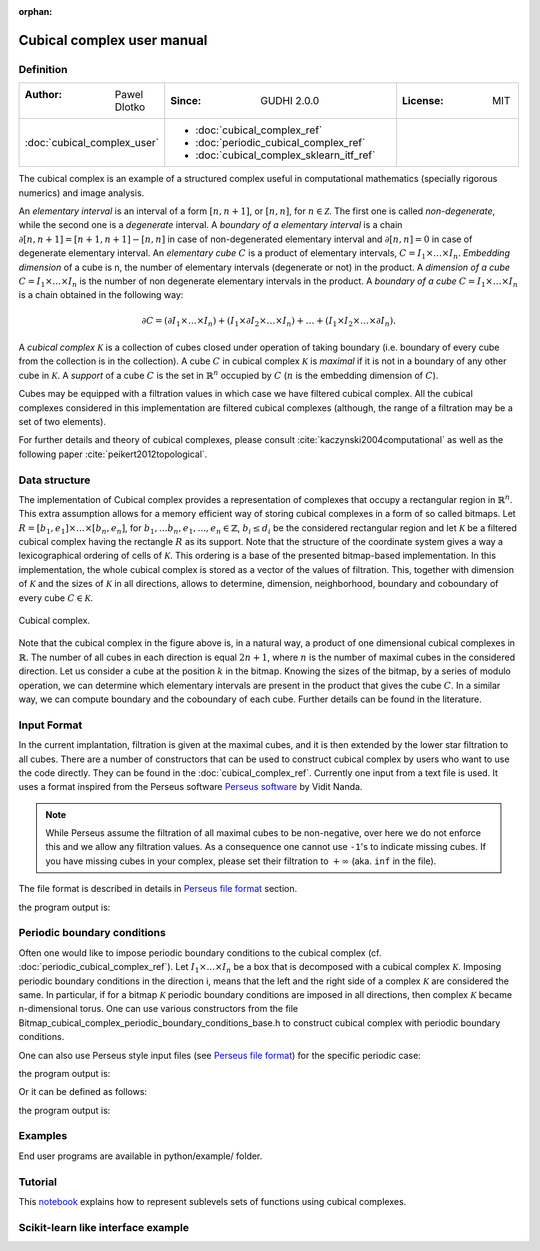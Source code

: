 :orphan:

.. To get rid of WARNING: document isn't included in any toctree

Cubical complex user manual
===========================
Definition
----------

.. list-table::
   :widths: 25 50 25
   :header-rows: 0

   * - :Author: Pawel Dlotko
     - :Since: GUDHI 2.0.0
     - :License: MIT
   * - :doc:`cubical_complex_user`
     - * :doc:`cubical_complex_ref`
       * :doc:`periodic_cubical_complex_ref`
       * :doc:`cubical_complex_sklearn_itf_ref`
     -


The cubical complex is an example of a structured complex useful in computational mathematics (specially rigorous
numerics) and image analysis.

An *elementary interval* is an interval of a form :math:`[n,n+1]`, or :math:`[n,n]`, for :math:`n \in \mathcal{Z}`.
The first one is called *non-degenerate*, while the second one is a *degenerate* interval. A
*boundary of a elementary interval* is a chain  :math:`\partial [n,n+1] = [n+1,n+1]-[n,n]` in case of
non-degenerated elementary interval and :math:`\partial [n,n] = 0` in case of degenerate elementary interval. An
*elementary cube* :math:`C` is a product of elementary intervals, :math:`C=I_1 \times \ldots \times I_n`.
*Embedding dimension* of a cube is n, the number of elementary intervals (degenerate or not) in the product.
A *dimension of a cube* :math:`C=I_1 \times ... \times I_n` is the number of non degenerate elementary
intervals in the product. A *boundary of a cube* :math:`C=I_1 \times \ldots \times I_n` is a chain obtained
in the following way:

.. math::

    \partial C = (\partial I_1 \times \ldots \times I_n) + (I_1 \times \partial I_2 \times \ldots \times I_n) +
    \ldots + (I_1 \times I_2 \times \ldots \times \partial I_n).

A *cubical complex* :math:`\mathcal{K}` is a collection of cubes closed under operation of taking boundary
(i.e. boundary of every cube from the collection is in the collection). A cube :math:`C` in cubical complex
:math:`\mathcal{K}` is *maximal* if it is not in a boundary of any other cube in :math:`\mathcal{K}`. A
*support* of a cube :math:`C` is the set in :math:`\mathbb{R}^n` occupied by :math:`C` (:math:`n` is the embedding
dimension of :math:`C`).

Cubes may be equipped with a filtration values in which case we have filtered cubical complex. All the cubical
complexes considered in this implementation are filtered cubical complexes (although, the range of a filtration may
be a set of two elements).

For further details and theory of cubical complexes, please consult :cite:`kaczynski2004computational` as well as the
following paper :cite:`peikert2012topological`.

Data structure
--------------

The implementation of Cubical complex provides a representation of complexes that occupy a rectangular region in
:math:`\mathbb{R}^n`. This extra assumption allows for a memory efficient way of storing cubical complexes in a form
of so called bitmaps. Let
:math:`R = [b_1,e_1] \times \ldots \times [b_n,e_n]`, for :math:`b_1,...b_n,e_1,...,e_n \in \mathbb{Z}`,
:math:`b_i \leq d_i` be the considered rectangular region and let :math:`\mathcal{K}` be a filtered
cubical complex having the rectangle :math:`R` as its support. Note that the structure of the coordinate system gives
a way a lexicographical ordering of cells of :math:`\mathcal{K}`. This ordering is a base of the presented
bitmap-based implementation. In this implementation, the whole cubical complex is stored as a vector of the values
of filtration. This, together with dimension of :math:`\mathcal{K}` and the sizes of :math:`\mathcal{K}` in all
directions, allows to determine, dimension, neighborhood, boundary and coboundary of every cube
:math:`C \in \mathcal{K}`.

.. figure::
    ../../doc/Bitmap_cubical_complex/Cubical_complex_representation.png
    :alt: Cubical complex.
    :figclass: align-center

    Cubical complex.

Note that the cubical complex in the figure above is, in a natural way, a product of one dimensional cubical
complexes in :math:`\mathbb{R}`. The number of all cubes in each direction is equal :math:`2n+1`, where :math:`n` is
the number of maximal cubes in the considered direction. Let us consider a cube at the position :math:`k` in the
bitmap.
Knowing the sizes of the bitmap, by a series of modulo operation, we can determine which elementary intervals are
present in the product that gives the cube :math:`C`. In a similar way, we can compute boundary and the coboundary of
each cube. Further details can be found in the literature.

Input Format
------------

In the current implantation, filtration is given at the maximal cubes, and it is then extended by the lower star
filtration to all cubes. There are a number of constructors that can be used to construct cubical complex by users
who want to use the code directly. They can be found in the :doc:`cubical_complex_ref`.
Currently one input from a text file is used. It uses a format inspired from the Perseus software
`Perseus software <http://www.sas.upenn.edu/~vnanda/perseus/>`_ by Vidit Nanda.

.. note::
    While Perseus assume the filtration of all maximal cubes to be non-negative, over here we do not enforce this and
    we allow any filtration values. As a consequence one cannot use ``-1``'s to indicate missing cubes. If you have
    missing cubes in your complex, please set their filtration to :math:`+\infty` (aka. ``inf`` in the file).

The file format is described in details in `Perseus file format <fileformats.html#perseus>`_ section.

.. testcode::

    import gudhi
    cubical_complex = gudhi.CubicalComplex(perseus_file=gudhi.__root_source_dir__ + \
        '/data/bitmap/cubicalcomplexdoc.txt')
    result_str = 'Cubical complex is of dimension ' + repr(cubical_complex.dimension()) + ' - ' + \
        repr(cubical_complex.num_simplices()) + ' simplices.'
    print(result_str)

the program output is:

.. testoutput::
    
    Cubical complex is of dimension 2 - 49 simplices.

Periodic boundary conditions
----------------------------

Often one would like to impose periodic boundary conditions to the cubical complex (cf.
:doc:`periodic_cubical_complex_ref`).
Let :math:`I_1\times ... \times I_n` be a box that is decomposed with a cubical complex :math:`\mathcal{K}`.
Imposing periodic boundary conditions in the direction i, means that the left and the right side of a complex
:math:`\mathcal{K}` are considered the same. In particular, if for a bitmap :math:`\mathcal{K}` periodic boundary
conditions are imposed in all directions, then complex :math:`\mathcal{K}` became n-dimensional torus. One can use
various constructors from the file Bitmap_cubical_complex_periodic_boundary_conditions_base.h to construct cubical
complex with periodic boundary conditions.

One can also use Perseus style input files (see `Perseus file format <fileformats.html#perseus>`_) for the specific periodic case:

.. testcode::

    import gudhi
    periodic_cc = gudhi.PeriodicCubicalComplex(perseus_file=gudhi.__root_source_dir__ + \
        '/data/bitmap/periodiccubicalcomplexdoc.txt')
    result_str = 'Periodic cubical complex is of dimension ' + repr(periodic_cc.dimension()) + ' - ' + \
        repr(periodic_cc.num_simplices()) + ' simplices.'
    print(result_str)

the program output is:

.. testoutput::
    
    Periodic cubical complex is of dimension 2 - 42 simplices.

Or it can be defined as follows:

.. testcode::

    from gudhi import PeriodicCubicalComplex as pcc
    periodic_cc = pcc(top_dimensional_cells = [[0, 0, 0], [0, 1, 0], [0, 0, 0]],
         periodic_dimensions=[True, False])
    result_str = 'Periodic cubical complex is of dimension ' + repr(periodic_cc.dimension()) + ' - ' + \
        repr(periodic_cc.num_simplices()) + ' simplices.'
    print(result_str)

the program output is:

.. testoutput::

    Periodic cubical complex is of dimension 2 - 42 simplices.

Examples
--------

End user programs are available in python/example/ folder.

Tutorial
--------

This `notebook <https://github.com/GUDHI/TDA-tutorial/blob/master/Tuto-GUDHI-cubical-complexes.ipynb>`_
explains how to represent sublevels sets of functions using cubical complexes.

Scikit-learn like interface example
-----------------------------------

.. plot::
   :include-source:

    # Standard scientific Python imports
    import matplotlib.pyplot as plt
    from sklearn import datasets
    
    # Import cubical persistence computation scikit-learn interfaces
    from gudhi.sklearn.cubical_persistence import CubicalPersistence
    # Import persistence representation
    from gudhi.representations import PersistenceImage, DiagramSelector
    
    # Get the first 10 images from scikit-learn hand digits dataset
    digits = datasets.load_digits().images[:10]
    targets = datasets.load_digits().target[:10]
    
    # TDA pipeline
    cub = CubicalPersistence(persistence_dim = 0, n_jobs=-2)
    diags = cub.fit_transform(digits)
    
    finite = DiagramSelector(use=True, point_type="finite")
    finite_diags = finite.fit_transform(diags)
    
    persim = PersistenceImage(im_range=[0,16,0,16], resolution=[16, 16])
    pers_images = persim.fit_transform(finite_diags)
    
    # Display persistence images
    _, axes = plt.subplots(nrows=1, ncols=10, figsize=(15, 3))
    for ax, image, label in zip(axes, pers_images, targets):
        ax.set_axis_off()
        ax.imshow(image.reshape(16, 16), cmap=plt.cm.gray_r, interpolation='nearest')
        ax.set_title('Target: %i' % label)
    plt.show()
